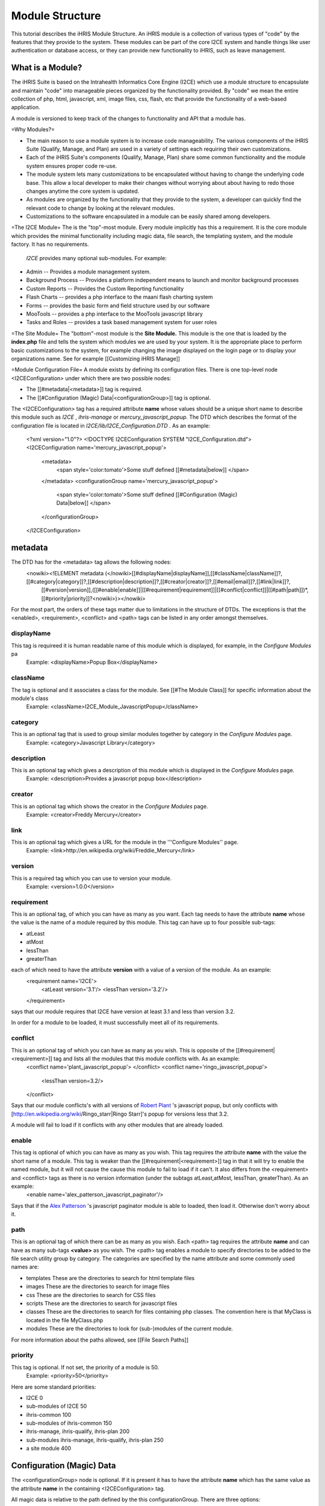 Module Structure
================

This tutorial describes the iHRIS Module Structure.  An iHRIS module is a collection of various types of "code" by the features that they provide to the system.  These modules can be part of the core I2CE system and handle things like user 
authentication or database access, or they can provide new functionality to iHRIS, such as leave management.

What is a Module?
^^^^^^^^^^^^^^^^^
The iHRIS Suite is based on the Intrahealth Informatics Core Engine (I2CE) which use a module structure to encapsulate and maintain "code" into manageable pieces organized by the functionality provided.  By "code" we mean the entire collection of php, html, javascript, xml, image files, css, flash, etc that provide the functionality of a web-based application.

A module is versioned to keep track of the changes to functionality and API that a module has.

=Why Modules?=

* The main reason to use a module system is to increase code manageability.  The various components of the iHRIS Suite (Qualify, Manage, and Plan) are used in a variety of settings each requiring their own customizations.

* Each of the iHRIS Suite's components (Qualify, Manage, Plan) share some common functionality and the module system ensures proper code re-use.

* The module system lets many customizations to be encapsulated without having to change the underlying code base.   This allow a local developer to make their changes without worrying about about having to redo those changes anytime the core system is updated.

* As modules are organized by the functionality that they provide to the system, a developer can quickly find the relevant code to change by looking at the relevant modules.

* Customizations to the software encapsulated in a module can be easily shared among developers.

=The I2CE Module=
The is the "top"-most module.  Every module implicitly has this a requirement.  It is the core module which provides the minimal functionality including magic data, file search, the templating system, and the module factory.   It has no requirements.

 *I2CE*  provides many optional sub-modules.  For example:

* Admin -- Provides a module management system.
* Background Process -- Provides a platform independent means to launch and monitor background processes
* Custom Reports -- Provides the Custom Reporting functionality
* Flash Charts -- provides a  php interface to the maani flash charting system
* Forms -- provides the basic form and field structure used by our software
* MooTools -- provides a php interface to the MooTools javascript library
* Tasks and Roles -- provides a task based management system for user roles

=The Site Module=
The "bottom"-most module is the **Site Module.**   This module is the one that is loaded by the **index.php**  file and tells the system which modules we are used by your system.  It is the appropriate place to perform basic customizations to the system, for example changing the image displayed on the login page or to display your organizations name.  See for example [[Customizing iHRIS Manage]]

=Module Configuration File=
A module exists by defining its configuration files.  There is one top-level node <I2CEConfiguration> under which there are two possible nodes:

* The [[#metadata|<metadata>]] tag is required.
* The [[#Configuration (Magic) Data|<configurationGroup>]] tag is optional.
The <I2CEConfiguration> tag has a required attribute **name**  whose values should be a unique short name to describe this module such as *I2CE* , *ihris-manage*  or *mercury_javascript_popup.*   
The DTD which describes the format of the configuration file is located in *I2CE/lib/I2CE_Configuration.DTD* .  As an example:
 <?xml version="1.0"?>  
 <!DOCTYPE I2CEConfiguration SYSTEM "I2CE_Configuration.dtd">
 <I2CEConfiguration name='mercury_javascript_popup'>     
   <metadata>
     <span style='color:tomato'>Some stuff defined [[#metadata|below]] </span>
   </metadata>
   <configurationGroup name='mercury_javascript_popup'>
     <span style='color:tomato'>Some stuff defined [[#Configuration (Magic) Data|below]] </span>
   </configurationGroup>
 </I2CEConfiguration>

metadata
^^^^^^^^
The DTD has for the <metadata> tag allows the following nodes:
 <nowiki><!ELEMENT metadata (</nowiki>[[#displayName|displayName]],[[#className|className]]?,[[#category|category]]?,[[#description|description]]?,[[#creator|creator]]?,[[#email|email]]?,[[#link|link]]?,
   [[#version|version]],([[#enable|enable]]|[[#requirement|requirement]]|[[#conflict|conflict]]|[[#path|path]])*,[[#priority|priority]]?<nowiki>)></nowiki>
For the most part, the orders of these tags matter due to limitations in the structure of DTDs.  The exceptions is that the <enabled>, <requirement>, <conflict> and <path> tags can be listed in any order amongst themselves.

displayName
~~~~~~~~~~~
This tag is requireed it is human readable name of this module which is displayed, for example, in the *Configure Modules*  pa
 Example: <displayName>Popup Box</displayName>

className
~~~~~~~~~
The tag is optional and it associates a class for the module.  See [[#The Module Class]] for specific information about the module's class
 Example: <className>I2CE_Module_JavascriptPopup</className>

category
~~~~~~~~
This is an optional tag that is used to group similar modules together by category in the *Configure Modules*  page.
 Example: <category>Javascript Library</category>

description
~~~~~~~~~~~
This is an optional tag which gives a description of this module which is displayed in the *Configure Modules*  page.
 Example: <description>Provides a javascript popup box</description>

creator
~~~~~~~
This is an optional tag which shows the creator in the *Configure Modules*  page.
 Example: <creator>Freddy Mercury</creator>

link
~~~~
This is an optional tag which gives a URL for the module in the '''Configure Modules'' page.
 Example: <link>http://en.wikipedia.org/wiki/Freddie_Mercury</link>

version
~~~~~~~
This is a required tag which you can use to version your module.
 Example: <version>1.0.0</version>

requirement
~~~~~~~~~~~
This is an optional tag, of which you can have as many as you want.  Each tag needs to have the attribute **name**  whose the value is the name of a module required by this module.  This tag can have up to four possible sub-tags:

* atLeast
* atMost
* lessThan
* greaterThan
each of which need to have the attribute **version**  with a value of a version of the module. As an example:
 <requirement name='I2CE'>
  <atLeast version='3.1'/>
  <lessThan version='3.2'/>
 </requirement>
says that our module requires that I2CE have version at least 3.1 and less than version 3.2.

In order for a module to be loaded, it must successfully meet all of its requirements.

conflict
~~~~~~~~
This is an optional tag of which you can have as many as you wish.  This is opposite of the [[#requirement|<requirement>]] tag and lists all the modules that this module conflicts with.  As an example:
 <conflict name='plant_javascript_popup'>
 </conflict>
 <conflict name='ringo_javascript_popup'>
   <lessThan version=3.2/>
 </conflict>
Says that our module conflicts's with all versions of  `Robert Plant <http://en.wikipedia.org/wiki/Robert_Plant>`_ 's javascript popup, but only conflicts with [http://en.wikipedia.org/wiki/Ringo_starr|Ringo Starr]'s popup for versions less that 3.2.

A module will fail to load if it conflicts with any other modules that are already loaded.

enable
~~~~~~
This tag is optional of which you can have as many as you wish.  This tag requires the attribute **name**  with the value the short name of a module. This tag is weaker than the [[#requirement|<requirement>]] tag in that it will try to enable the named module, but it will not cause the cause this module to fail to load if it can't.  It also differs from the <requirement> and <conflict> tags as there is no version information (under the subtags atLeast,atMost, lessThan, greaterThan). As an example:
 <enable name='alex_patterson_javascript_paginator'/>
Says that if the  `Alex Patterson <http://en.wikipedia.org/wiki/Alex_Patterson>`_ 's javascript paginator module is able to loaded, then load it.  Otherwise don't worry about it.

path
~~~~
This is an optional tag of which there can be as many as you wish. Each <path> tag requires the attribute **name**  and can have as many sub-tags **<value>**  as you wish.   The <path> tag enables a module to specify directories to be added to the file search utility group by category.  The categories are specified by the name attribute and some commonly used names are:

* templates These are the directories to search for html template files
* images These are the directories to search for image files
* css These are the directories to search for CSS files
* scripts These are the directories to search for javascript files
* classes These are the directories to search for files containing php classes.  The convention here is that MyClass is located in the file MyClass.php
* modules These are the directories to look for (sub-)modules of the current module.
For more information about the paths allowed, see [[File Search Paths]]

priority
~~~~~~~~
This tag is optional.  If not set, the priority of a module is 50.
 Example: <priority>50</priority>
Here are some standard priorities:

* I2CE 0
* sub-modules of I2CE 50
* ihris-common 100
* sub-modules of ihris-common 150
* ihris-manage, ihris-qualify, ihris-plan 200
* sub-modules ihris-manage, ihris-qualify, ihris-plan 250
* a site module 400

Configuration (Magic) Data
^^^^^^^^^^^^^^^^^^^^^^^^^^
The <configurationGroup> node is optional.  If it is present it has to have the attribute **name**  which has the same value as the attribute **name**  in the containing <I2CEConfiguration> tag.  

All magic data is relative to the path defined by the this configurationGroup.  There are three options:

* The attribute path is not present.  In the following example, the magic data is stored under */modules/mercury_javascript_path.*
 Example:
  <configurationGroup name='mercury_javascript_popup'>
    <span style='color:red'>SOME STUFF GOES HERE</span>
 </configurationGroup>

* The attribute path is present.  In the following example, the magic data is stored under */some/other/place.*
 Example:
  <configurationGroup name='mercury_javascript_popup' path='/some/other/place'>
    <span style='color:red'>SOME STUFF GOES HERE</span>
  </configurationGroup> 

* The module is 'I2CE'.  The magic data is stored relative to */I2CE*

This <configurationGroup> node does double duty.  It provides the configuration data that is stored into magic data.  It also provides, via the *Admin*  module,  a treed menu system to edit the magic data set by this system.  This allows for dynamic customizations of your site.

See [[Configuration (Magic) Data]] for more detailed information.

The Module Class
^^^^^^^^^^^^^^^^
The module class is in intended to provide php functionality to the class.  The module class is named by the optional <className> tag in the <metadata> section of the module configuration file.   It needs to exist in the *classes*  paths of the module and it needs to subclass **I2CE_Module**  which is found in *i2ce/lib/I2CE_Module.php.* 

There are three basic types of functionality it provides.  The first are methods to be called when a method is enabled, upgraded or disabled.  The second is to provide hooks into the system.  The third is to provide fuzzy methods.

Enabling/Disabling a Module
~~~~~~~~~~~~~~~~~~~~~~~~~~~
There are several methods used to initialize, enable, disable  and upgrade a module which are called by the module factory.  All of these methods expect that the module returns true to indicate success.

* When a module is enabled the method **action_enable()**  is called.
* Before a module is enabled for the first time **action_initialize()**  is called.  <br/> This is the appropriate place to do things like ensure that any tables in the database the module expects to have are created.  <br/> For example, the module 'I2CE' has its own class 'I2CE_Module_Core' which does the following:
* *Checks that the user database table is there, if not it creates it.
* *Makes sure that there is an administrative user for the system.  If not, it creates it.
* *Checks that the config table for magic data is present, if not it creates it.
* When a module is disabled the method **action_disabled()**  is called.
* When the version in the configuration file changes **upgrade($old_vers,$new_vers)**  is called.

Hooked Methods
~~~~~~~~~~~~~~
There are certain specific places in the code that may naturally lend themselves to be hooked in for greater functionality. 
A module may hook into the sytem at various points.  To add a hook at some point you add either the
line:
          I2CE_ModuleFactory::callHooks('some_hook_name',$some_argument);
or the line:
          I2CE_ModuleFactory::callHooks('some_hook_name');
I2CE_ModuleFactory will take care of calling all modules that register hooks for that point,with either the one or no arguments as appropriate.  All hooked methods are called (in order of priority).  The result of each hooked methods appended to an array which is then returned back from the callHooks() method.

A module registers the methods to call via its getHooks() method which returns an array with keys the hook name and value the method name in the module's class.

Fuzzy Methods
~~~~~~~~~~~~~
A fuzzy method is a method that a module provides to some other PHP class extended I2CE_Fuzzy via the __call() method. There are three reasons to use fuzzy methods:

* PHP cannot do multiple-inheritance for classes which makes it difficult to combine functionality of two classes into one.  One can always do an interface, but then one has to rewrite a lot of code.
* The second is to provide modular functionality that can be turned on and off.
* The functionality of a class may need to change depending if the class is called from a webserver or from the command line.
The later reason is why they are *fuzzy:*   the methods may or not be present in the class depending on which modules you have turned on.
The fuzzy methods that a module provides are defined by arrays returned from the methods getMethods() and getCLIMethods().  The results of these methods are processed every time the module is enabled or a change is detected to the module's class source file.  When a module is disabled, the fuzzy methods it provides are removed from the class.

For example the module''FormWorm'''s getMethod() returns:
 array('I2CE_Page->addFormWorm'=>'addFormWorm',
       'I2CE_Template->addFormWorm'=>'addFormWorm'
       )
when the module FormWorm is turned on, this provides the methods addFormWorm() to both the class I2CE_Page and I2CE_Template as well as any child classes of these.  The general form for this array is:
   CLASS->CLASSMETHOD => MODULEMETHOD
where CLASSMETHOD is a fuzzy method provided to the class CLASS.  This fuzzy method is implemented by calling MODULEMETHOD on the instance of the module's class.  The first argument to MODULEMETHOD will be the class that the fuzzy method was called and the remaining arguments are the arguments that CLASSMETHOD was called with.

For example, if $page is an instanceof I2CE_Page then the call:
  $page->addFormWorm($arg1,$arg2) 
results that the module factory will takes its instance, $module, of the I2CE_Module_FormWorm and call:
  $module->addFormWorm($page, $arg1,$arg2);

Fuzzy method will only have access to the public methods and variables of the calling class (I2CE_Page in this example).  Incidentally, this encourages the development of a good API for the calling class.

Like the other components of a module (such as template files), fuzzy methods are prioritized and only the one of the lowest priority is called.  You can see the documentation for the classes I2CE_Module and I2CE_ModuleFactory for more information.

